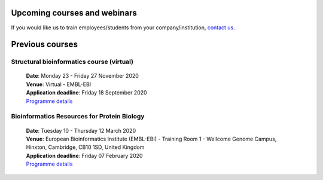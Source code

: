 ################################
Upcoming courses and webinars
################################

If you would like us to train employees/students from your company/institution, `contact us <https://www.ebi.ac.uk/support/interpro>`_.

################################
Previous courses
################################

******************************************
Structural bioinformatics course (virtual)
******************************************

 | **Date**:  Monday 23 - Friday 27 November 2020
 | **Venue**:  Virtual - EMBL-EBI
 | **Application deadline**:  Friday 18 September 2020
 | `Programme details <https://www.ebi.ac.uk/training/events/2020/structural-bioinformatics-virtual>`__

********************************************
Bioinformatics Resources for Protein Biology
********************************************

 | **Date**:  Tuesday 10 - Thursday 12 March 2020
 | **Venue**:  European Bioinformatics Institute (EMBL-EBI) - Training Room 1 - Wellcome Genome Campus, Hinxton, Cambridge,  CB10 1SD, United Kingdom
 | **Application deadline**: Friday 07 February 2020
 | `Programme details <https://www.ebi.ac.uk/training/events/2020/bioinformatics-resources-protein-biology-4>`__
